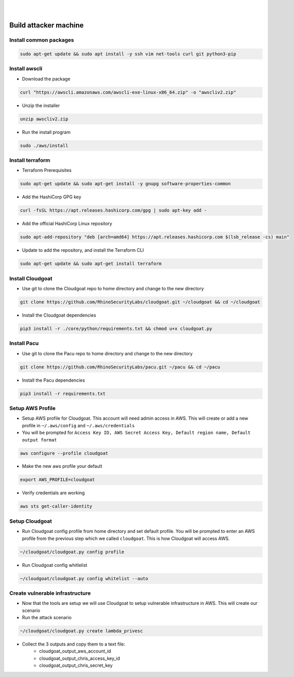 .. _build_attack_machine_lab:

|
|


Build attacker machine
======================

Install common packages
+++++++++++++++++++++++

.. code:: console

    sudo apt-get update && sudo apt install -y ssh vim net-tools curl git python3-pip 

Install awscli
++++++++++++++

-  Download the package

.. code:: console

    curl "https://awscli.amazonaws.com/awscli-exe-linux-x86_64.zip" -o "awscliv2.zip"

-  Unzip the installer

.. code:: console

    unzip awscliv2.zip

-  Run the install program

.. code:: console

    sudo ./aws/install

Install terraform
+++++++++++++++++

-  Terraform Prerequisites

.. code:: console

    sudo apt-get update && sudo apt-get install -y gnupg software-properties-common

-  Add the HashiCorp GPG key

.. code:: console

    curl -fsSL https://apt.releases.hashicorp.com/gpg | sudo apt-key add -

-  Add the official HashiCorp Linux repository

.. code:: console

    sudo apt-add-repository "deb [arch=amd64] https://apt.releases.hashicorp.com $(lsb_release -cs) main"

-  Update to add the repository, and install the Terraform CLI
  
.. code:: console

    sudo apt-get update && sudo apt-get install terraform

Install Cloudgoat
+++++++++++++++++
-  Use git to clone the Cloudgoat repo to home directory and change to
   the new directory

.. code:: console     
   
    git clone https://github.com/RhinoSecurityLabs/cloudgoat.git ~/cloudgoat && cd ~/cloudgoat
   
-  Install the Cloudgoat dependencies

.. code:: console

    pip3 install -r ./core/python/requirements.txt && chmod u+x cloudgoat.py

Install Pacu
++++++++++++

-  Use git to clone the Pacu repo to home directory and change to the
   new directory

.. code:: console

    git clone https://github.com/RhinoSecurityLabs/pacu.git ~/pacu && cd ~/pacu

-  Install the Pacu dependencies
 
.. code:: console      
   
    pip3 install -r requirements.txt

Setup AWS Profile
+++++++++++++++++

-  Setup AWS profile for Cloudgoat. This account will need admin access
   in AWS. This will create or add a new profile in ``~/.aws/config``
   and ``~/.aws/credentials``

-  You will be prompted for
   ``Access Key ID, AWS Secret Access Key, Default region name, Default output format``

.. code:: console

    aws configure --profile cloudgoat

-  Make the new aws profile your default

.. code:: console

    export AWS_PROFILE=cloudgoat

-  Verify credentials are working

.. code:: console

    aws sts get-caller-identity

.. figure:: ./images/awsprofile.png
    :alt: awsprofile

Setup Cloudgoat
+++++++++++++++

- Run Cloudgoat config profile from home directory and set default
  profile. You will be prompted to enter an AWS profile from the
  previous step which we called ``cloudgoat``. This is how Cloudgoat
  will access AWS. 
      
.. code:: console
      
    ~/cloudgoat/cloudgoat.py config profile

- Run Cloudgoat config whitlelist
   
.. code:: console

    ~/cloudgoat/cloudgoat.py config whitelist --auto

Create vulnerable infrastructure
++++++++++++++++++++++++++++++++

- Now that the tools are setup we will use Cloudgoat to setup vulnerable
  infrastructure in AWS. This will create our scenario

-  Run the attack scenario

.. code:: console
   
    ~/cloudgoat/cloudgoat.py create lambda_privesc

- Collect the 3 outputs and copy them to a text file:
   - cloudgoat_output_aws_account_id
   - cloudgoat_output_chris_access_key_id
   - cloudgoat_output_chris_secret_key